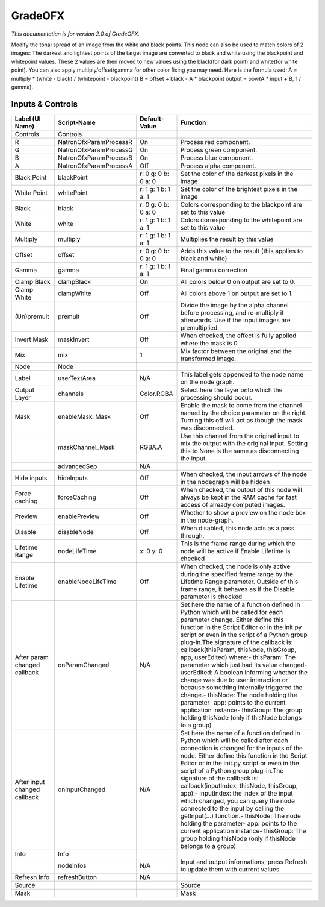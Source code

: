 GradeOFX
========

.. figure:: net.sf.openfx.GradePlugin.png
   :alt: 

*This documentation is for version 2.0 of GradeOFX.*

Modify the tonal spread of an image from the white and black points. This node can also be used to match colors of 2 images: The darkest and lightest points of the target image are converted to black and white using the blackpoint and whitepoint values. These 2 values are then moved to new values using the black(for dark point) and white(for white point). You can also apply multiply/offset/gamma for other color fixing you may need. Here is the formula used: A = multiply \* (white - black) / (whitepoint - blackpoint) B = offset + black - A \* blackpoint output = pow(A \* input + B, 1 / gamma).

Inputs & Controls
-----------------

+--------------------------------+--------------------------+-----------------------+-----------------------------------------------------------------------------------------------------------------------------------------------------------------------------------------------------------------------------------------------------------------------------------------------------------------------------------------------------------------------------------------------------------------------------------------------------------------------------------------------------------------------------------------------------------------------------------------------------------------------------------------------------------------------------------------------------------+
| Label (UI Name)                | Script-Name              | Default-Value         | Function                                                                                                                                                                                                                                                                                                                                                                                                                                                                                                                                                                                                                                                                                                  |
+================================+==========================+=======================+===========================================================================================================================================================================================================================================================================================================================================================================================================================================================================================================================================================================================================================================================================================================+
| Controls                       | Controls                 |                       |                                                                                                                                                                                                                                                                                                                                                                                                                                                                                                                                                                                                                                                                                                           |
+--------------------------------+--------------------------+-----------------------+-----------------------------------------------------------------------------------------------------------------------------------------------------------------------------------------------------------------------------------------------------------------------------------------------------------------------------------------------------------------------------------------------------------------------------------------------------------------------------------------------------------------------------------------------------------------------------------------------------------------------------------------------------------------------------------------------------------+
| R                              | NatronOfxParamProcessR   | On                    | Process red component.                                                                                                                                                                                                                                                                                                                                                                                                                                                                                                                                                                                                                                                                                    |
+--------------------------------+--------------------------+-----------------------+-----------------------------------------------------------------------------------------------------------------------------------------------------------------------------------------------------------------------------------------------------------------------------------------------------------------------------------------------------------------------------------------------------------------------------------------------------------------------------------------------------------------------------------------------------------------------------------------------------------------------------------------------------------------------------------------------------------+
| G                              | NatronOfxParamProcessG   | On                    | Process green component.                                                                                                                                                                                                                                                                                                                                                                                                                                                                                                                                                                                                                                                                                  |
+--------------------------------+--------------------------+-----------------------+-----------------------------------------------------------------------------------------------------------------------------------------------------------------------------------------------------------------------------------------------------------------------------------------------------------------------------------------------------------------------------------------------------------------------------------------------------------------------------------------------------------------------------------------------------------------------------------------------------------------------------------------------------------------------------------------------------------+
| B                              | NatronOfxParamProcessB   | On                    | Process blue component.                                                                                                                                                                                                                                                                                                                                                                                                                                                                                                                                                                                                                                                                                   |
+--------------------------------+--------------------------+-----------------------+-----------------------------------------------------------------------------------------------------------------------------------------------------------------------------------------------------------------------------------------------------------------------------------------------------------------------------------------------------------------------------------------------------------------------------------------------------------------------------------------------------------------------------------------------------------------------------------------------------------------------------------------------------------------------------------------------------------+
| A                              | NatronOfxParamProcessA   | Off                   | Process alpha component.                                                                                                                                                                                                                                                                                                                                                                                                                                                                                                                                                                                                                                                                                  |
+--------------------------------+--------------------------+-----------------------+-----------------------------------------------------------------------------------------------------------------------------------------------------------------------------------------------------------------------------------------------------------------------------------------------------------------------------------------------------------------------------------------------------------------------------------------------------------------------------------------------------------------------------------------------------------------------------------------------------------------------------------------------------------------------------------------------------------+
| Black Point                    | blackPoint               | r: 0 g: 0 b: 0 a: 0   | Set the color of the darkest pixels in the image                                                                                                                                                                                                                                                                                                                                                                                                                                                                                                                                                                                                                                                          |
+--------------------------------+--------------------------+-----------------------+-----------------------------------------------------------------------------------------------------------------------------------------------------------------------------------------------------------------------------------------------------------------------------------------------------------------------------------------------------------------------------------------------------------------------------------------------------------------------------------------------------------------------------------------------------------------------------------------------------------------------------------------------------------------------------------------------------------+
| White Point                    | whitePoint               | r: 1 g: 1 b: 1 a: 1   | Set the color of the brightest pixels in the image                                                                                                                                                                                                                                                                                                                                                                                                                                                                                                                                                                                                                                                        |
+--------------------------------+--------------------------+-----------------------+-----------------------------------------------------------------------------------------------------------------------------------------------------------------------------------------------------------------------------------------------------------------------------------------------------------------------------------------------------------------------------------------------------------------------------------------------------------------------------------------------------------------------------------------------------------------------------------------------------------------------------------------------------------------------------------------------------------+
| Black                          | black                    | r: 0 g: 0 b: 0 a: 0   | Colors corresponding to the blackpoint are set to this value                                                                                                                                                                                                                                                                                                                                                                                                                                                                                                                                                                                                                                              |
+--------------------------------+--------------------------+-----------------------+-----------------------------------------------------------------------------------------------------------------------------------------------------------------------------------------------------------------------------------------------------------------------------------------------------------------------------------------------------------------------------------------------------------------------------------------------------------------------------------------------------------------------------------------------------------------------------------------------------------------------------------------------------------------------------------------------------------+
| White                          | white                    | r: 1 g: 1 b: 1 a: 1   | Colors corresponding to the whitepoint are set to this value                                                                                                                                                                                                                                                                                                                                                                                                                                                                                                                                                                                                                                              |
+--------------------------------+--------------------------+-----------------------+-----------------------------------------------------------------------------------------------------------------------------------------------------------------------------------------------------------------------------------------------------------------------------------------------------------------------------------------------------------------------------------------------------------------------------------------------------------------------------------------------------------------------------------------------------------------------------------------------------------------------------------------------------------------------------------------------------------+
| Multiply                       | multiply                 | r: 1 g: 1 b: 1 a: 1   | Multiplies the result by this value                                                                                                                                                                                                                                                                                                                                                                                                                                                                                                                                                                                                                                                                       |
+--------------------------------+--------------------------+-----------------------+-----------------------------------------------------------------------------------------------------------------------------------------------------------------------------------------------------------------------------------------------------------------------------------------------------------------------------------------------------------------------------------------------------------------------------------------------------------------------------------------------------------------------------------------------------------------------------------------------------------------------------------------------------------------------------------------------------------+
| Offset                         | offset                   | r: 0 g: 0 b: 0 a: 0   | Adds this value to the result (this applies to black and white)                                                                                                                                                                                                                                                                                                                                                                                                                                                                                                                                                                                                                                           |
+--------------------------------+--------------------------+-----------------------+-----------------------------------------------------------------------------------------------------------------------------------------------------------------------------------------------------------------------------------------------------------------------------------------------------------------------------------------------------------------------------------------------------------------------------------------------------------------------------------------------------------------------------------------------------------------------------------------------------------------------------------------------------------------------------------------------------------+
| Gamma                          | gamma                    | r: 1 g: 1 b: 1 a: 1   | Final gamma correction                                                                                                                                                                                                                                                                                                                                                                                                                                                                                                                                                                                                                                                                                    |
+--------------------------------+--------------------------+-----------------------+-----------------------------------------------------------------------------------------------------------------------------------------------------------------------------------------------------------------------------------------------------------------------------------------------------------------------------------------------------------------------------------------------------------------------------------------------------------------------------------------------------------------------------------------------------------------------------------------------------------------------------------------------------------------------------------------------------------+
| Clamp Black                    | clampBlack               | On                    | All colors below 0 on output are set to 0.                                                                                                                                                                                                                                                                                                                                                                                                                                                                                                                                                                                                                                                                |
+--------------------------------+--------------------------+-----------------------+-----------------------------------------------------------------------------------------------------------------------------------------------------------------------------------------------------------------------------------------------------------------------------------------------------------------------------------------------------------------------------------------------------------------------------------------------------------------------------------------------------------------------------------------------------------------------------------------------------------------------------------------------------------------------------------------------------------+
| Clamp White                    | clampWhite               | Off                   | All colors above 1 on output are set to 1.                                                                                                                                                                                                                                                                                                                                                                                                                                                                                                                                                                                                                                                                |
+--------------------------------+--------------------------+-----------------------+-----------------------------------------------------------------------------------------------------------------------------------------------------------------------------------------------------------------------------------------------------------------------------------------------------------------------------------------------------------------------------------------------------------------------------------------------------------------------------------------------------------------------------------------------------------------------------------------------------------------------------------------------------------------------------------------------------------+
| (Un)premult                    | premult                  | Off                   | Divide the image by the alpha channel before processing, and re-multiply it afterwards. Use if the input images are premultiplied.                                                                                                                                                                                                                                                                                                                                                                                                                                                                                                                                                                        |
+--------------------------------+--------------------------+-----------------------+-----------------------------------------------------------------------------------------------------------------------------------------------------------------------------------------------------------------------------------------------------------------------------------------------------------------------------------------------------------------------------------------------------------------------------------------------------------------------------------------------------------------------------------------------------------------------------------------------------------------------------------------------------------------------------------------------------------+
| Invert Mask                    | maskInvert               | Off                   | When checked, the effect is fully applied where the mask is 0.                                                                                                                                                                                                                                                                                                                                                                                                                                                                                                                                                                                                                                            |
+--------------------------------+--------------------------+-----------------------+-----------------------------------------------------------------------------------------------------------------------------------------------------------------------------------------------------------------------------------------------------------------------------------------------------------------------------------------------------------------------------------------------------------------------------------------------------------------------------------------------------------------------------------------------------------------------------------------------------------------------------------------------------------------------------------------------------------+
| Mix                            | mix                      | 1                     | Mix factor between the original and the transformed image.                                                                                                                                                                                                                                                                                                                                                                                                                                                                                                                                                                                                                                                |
+--------------------------------+--------------------------+-----------------------+-----------------------------------------------------------------------------------------------------------------------------------------------------------------------------------------------------------------------------------------------------------------------------------------------------------------------------------------------------------------------------------------------------------------------------------------------------------------------------------------------------------------------------------------------------------------------------------------------------------------------------------------------------------------------------------------------------------+
| Node                           | Node                     |                       |                                                                                                                                                                                                                                                                                                                                                                                                                                                                                                                                                                                                                                                                                                           |
+--------------------------------+--------------------------+-----------------------+-----------------------------------------------------------------------------------------------------------------------------------------------------------------------------------------------------------------------------------------------------------------------------------------------------------------------------------------------------------------------------------------------------------------------------------------------------------------------------------------------------------------------------------------------------------------------------------------------------------------------------------------------------------------------------------------------------------+
| Label                          | userTextArea             | N/A                   | This label gets appended to the node name on the node graph.                                                                                                                                                                                                                                                                                                                                                                                                                                                                                                                                                                                                                                              |
+--------------------------------+--------------------------+-----------------------+-----------------------------------------------------------------------------------------------------------------------------------------------------------------------------------------------------------------------------------------------------------------------------------------------------------------------------------------------------------------------------------------------------------------------------------------------------------------------------------------------------------------------------------------------------------------------------------------------------------------------------------------------------------------------------------------------------------+
| Output Layer                   | channels                 | Color.RGBA            | Select here the layer onto which the processing should occur.                                                                                                                                                                                                                                                                                                                                                                                                                                                                                                                                                                                                                                             |
+--------------------------------+--------------------------+-----------------------+-----------------------------------------------------------------------------------------------------------------------------------------------------------------------------------------------------------------------------------------------------------------------------------------------------------------------------------------------------------------------------------------------------------------------------------------------------------------------------------------------------------------------------------------------------------------------------------------------------------------------------------------------------------------------------------------------------------+
| Mask                           | enableMask\_Mask         | Off                   | Enable the mask to come from the channel named by the choice parameter on the right. Turning this off will act as though the mask was disconnected.                                                                                                                                                                                                                                                                                                                                                                                                                                                                                                                                                       |
+--------------------------------+--------------------------+-----------------------+-----------------------------------------------------------------------------------------------------------------------------------------------------------------------------------------------------------------------------------------------------------------------------------------------------------------------------------------------------------------------------------------------------------------------------------------------------------------------------------------------------------------------------------------------------------------------------------------------------------------------------------------------------------------------------------------------------------+
|                                | maskChannel\_Mask        | RGBA.A                | Use this channel from the original input to mix the output with the original input. Setting this to None is the same as disconnecting the input.                                                                                                                                                                                                                                                                                                                                                                                                                                                                                                                                                          |
+--------------------------------+--------------------------+-----------------------+-----------------------------------------------------------------------------------------------------------------------------------------------------------------------------------------------------------------------------------------------------------------------------------------------------------------------------------------------------------------------------------------------------------------------------------------------------------------------------------------------------------------------------------------------------------------------------------------------------------------------------------------------------------------------------------------------------------+
|                                | advancedSep              | N/A                   |                                                                                                                                                                                                                                                                                                                                                                                                                                                                                                                                                                                                                                                                                                           |
+--------------------------------+--------------------------+-----------------------+-----------------------------------------------------------------------------------------------------------------------------------------------------------------------------------------------------------------------------------------------------------------------------------------------------------------------------------------------------------------------------------------------------------------------------------------------------------------------------------------------------------------------------------------------------------------------------------------------------------------------------------------------------------------------------------------------------------+
| Hide inputs                    | hideInputs               | Off                   | When checked, the input arrows of the node in the nodegraph will be hidden                                                                                                                                                                                                                                                                                                                                                                                                                                                                                                                                                                                                                                |
+--------------------------------+--------------------------+-----------------------+-----------------------------------------------------------------------------------------------------------------------------------------------------------------------------------------------------------------------------------------------------------------------------------------------------------------------------------------------------------------------------------------------------------------------------------------------------------------------------------------------------------------------------------------------------------------------------------------------------------------------------------------------------------------------------------------------------------+
| Force caching                  | forceCaching             | Off                   | When checked, the output of this node will always be kept in the RAM cache for fast access of already computed images.                                                                                                                                                                                                                                                                                                                                                                                                                                                                                                                                                                                    |
+--------------------------------+--------------------------+-----------------------+-----------------------------------------------------------------------------------------------------------------------------------------------------------------------------------------------------------------------------------------------------------------------------------------------------------------------------------------------------------------------------------------------------------------------------------------------------------------------------------------------------------------------------------------------------------------------------------------------------------------------------------------------------------------------------------------------------------+
| Preview                        | enablePreview            | Off                   | Whether to show a preview on the node box in the node-graph.                                                                                                                                                                                                                                                                                                                                                                                                                                                                                                                                                                                                                                              |
+--------------------------------+--------------------------+-----------------------+-----------------------------------------------------------------------------------------------------------------------------------------------------------------------------------------------------------------------------------------------------------------------------------------------------------------------------------------------------------------------------------------------------------------------------------------------------------------------------------------------------------------------------------------------------------------------------------------------------------------------------------------------------------------------------------------------------------+
| Disable                        | disableNode              | Off                   | When disabled, this node acts as a pass through.                                                                                                                                                                                                                                                                                                                                                                                                                                                                                                                                                                                                                                                          |
+--------------------------------+--------------------------+-----------------------+-----------------------------------------------------------------------------------------------------------------------------------------------------------------------------------------------------------------------------------------------------------------------------------------------------------------------------------------------------------------------------------------------------------------------------------------------------------------------------------------------------------------------------------------------------------------------------------------------------------------------------------------------------------------------------------------------------------+
| Lifetime Range                 | nodeLifeTime             | x: 0 y: 0             | This is the frame range during which the node will be active if Enable Lifetime is checked                                                                                                                                                                                                                                                                                                                                                                                                                                                                                                                                                                                                                |
+--------------------------------+--------------------------+-----------------------+-----------------------------------------------------------------------------------------------------------------------------------------------------------------------------------------------------------------------------------------------------------------------------------------------------------------------------------------------------------------------------------------------------------------------------------------------------------------------------------------------------------------------------------------------------------------------------------------------------------------------------------------------------------------------------------------------------------+
| Enable Lifetime                | enableNodeLifeTime       | Off                   | When checked, the node is only active during the specified frame range by the Lifetime Range parameter. Outside of this frame range, it behaves as if the Disable parameter is checked                                                                                                                                                                                                                                                                                                                                                                                                                                                                                                                    |
+--------------------------------+--------------------------+-----------------------+-----------------------------------------------------------------------------------------------------------------------------------------------------------------------------------------------------------------------------------------------------------------------------------------------------------------------------------------------------------------------------------------------------------------------------------------------------------------------------------------------------------------------------------------------------------------------------------------------------------------------------------------------------------------------------------------------------------+
| After param changed callback   | onParamChanged           | N/A                   | Set here the name of a function defined in Python which will be called for each parameter change. Either define this function in the Script Editor or in the init.py script or even in the script of a Python group plug-in.The signature of the callback is: callback(thisParam, thisNode, thisGroup, app, userEdited) where:- thisParam: The parameter which just had its value changed- userEdited: A boolean informing whether the change was due to user interaction or because something internally triggered the change.- thisNode: The node holding the parameter- app: points to the current application instance- thisGroup: The group holding thisNode (only if thisNode belongs to a group)   |
+--------------------------------+--------------------------+-----------------------+-----------------------------------------------------------------------------------------------------------------------------------------------------------------------------------------------------------------------------------------------------------------------------------------------------------------------------------------------------------------------------------------------------------------------------------------------------------------------------------------------------------------------------------------------------------------------------------------------------------------------------------------------------------------------------------------------------------+
| After input changed callback   | onInputChanged           | N/A                   | Set here the name of a function defined in Python which will be called after each connection is changed for the inputs of the node. Either define this function in the Script Editor or in the init.py script or even in the script of a Python group plug-in.The signature of the callback is: callback(inputIndex, thisNode, thisGroup, app):- inputIndex: the index of the input which changed, you can query the node connected to the input by calling the getInput(...) function.- thisNode: The node holding the parameter- app: points to the current application instance- thisGroup: The group holding thisNode (only if thisNode belongs to a group)                                           |
+--------------------------------+--------------------------+-----------------------+-----------------------------------------------------------------------------------------------------------------------------------------------------------------------------------------------------------------------------------------------------------------------------------------------------------------------------------------------------------------------------------------------------------------------------------------------------------------------------------------------------------------------------------------------------------------------------------------------------------------------------------------------------------------------------------------------------------+
| Info                           | Info                     |                       |                                                                                                                                                                                                                                                                                                                                                                                                                                                                                                                                                                                                                                                                                                           |
+--------------------------------+--------------------------+-----------------------+-----------------------------------------------------------------------------------------------------------------------------------------------------------------------------------------------------------------------------------------------------------------------------------------------------------------------------------------------------------------------------------------------------------------------------------------------------------------------------------------------------------------------------------------------------------------------------------------------------------------------------------------------------------------------------------------------------------+
|                                | nodeInfos                | N/A                   | Input and output informations, press Refresh to update them with current values                                                                                                                                                                                                                                                                                                                                                                                                                                                                                                                                                                                                                           |
+--------------------------------+--------------------------+-----------------------+-----------------------------------------------------------------------------------------------------------------------------------------------------------------------------------------------------------------------------------------------------------------------------------------------------------------------------------------------------------------------------------------------------------------------------------------------------------------------------------------------------------------------------------------------------------------------------------------------------------------------------------------------------------------------------------------------------------+
| Refresh Info                   | refreshButton            | N/A                   |                                                                                                                                                                                                                                                                                                                                                                                                                                                                                                                                                                                                                                                                                                           |
+--------------------------------+--------------------------+-----------------------+-----------------------------------------------------------------------------------------------------------------------------------------------------------------------------------------------------------------------------------------------------------------------------------------------------------------------------------------------------------------------------------------------------------------------------------------------------------------------------------------------------------------------------------------------------------------------------------------------------------------------------------------------------------------------------------------------------------+
| Source                         |                          |                       | Source                                                                                                                                                                                                                                                                                                                                                                                                                                                                                                                                                                                                                                                                                                    |
+--------------------------------+--------------------------+-----------------------+-----------------------------------------------------------------------------------------------------------------------------------------------------------------------------------------------------------------------------------------------------------------------------------------------------------------------------------------------------------------------------------------------------------------------------------------------------------------------------------------------------------------------------------------------------------------------------------------------------------------------------------------------------------------------------------------------------------+
| Mask                           |                          |                       | Mask                                                                                                                                                                                                                                                                                                                                                                                                                                                                                                                                                                                                                                                                                                      |
+--------------------------------+--------------------------+-----------------------+-----------------------------------------------------------------------------------------------------------------------------------------------------------------------------------------------------------------------------------------------------------------------------------------------------------------------------------------------------------------------------------------------------------------------------------------------------------------------------------------------------------------------------------------------------------------------------------------------------------------------------------------------------------------------------------------------------------+
